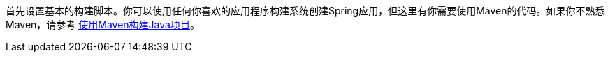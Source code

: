 
:linkattrs:

首先设置基本的构建脚本。你可以使用任何你喜欢的应用程序构建系统创建Spring应用，但这里有你需要使用Maven的代码。如果你不熟悉Maven，请参考 link:/guides/gs/maven[使用Maven构建Java项目]。
